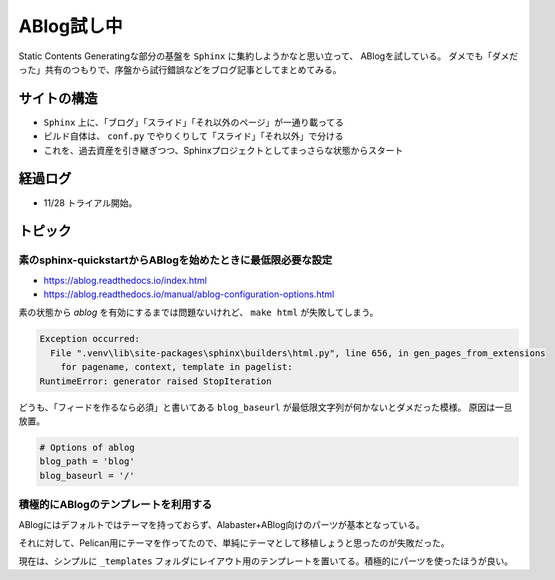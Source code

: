 ===========
ABlog試し中
===========

.. post:: 2019-11-28
   :category: Tech
   :tags: Python,Sphinx,ABlog,

Static Contents Generatingな部分の基盤を ``Sphinx`` に集約しようかなと思い立って、
ABlogを試している。
ダメでも「ダメだった」共有のつもりで、序盤から試行錯誤などをブログ記事としてまとめてみる。

サイトの構造
============

* ``Sphinx`` 上に、「ブログ」「スライド」「それ以外のページ」が一通り載ってる
* ビルド自体は、 ``conf.py`` でやりくりして「スライド」「それ以外」で分ける
* これを、過去資産を引き継ぎつつ、Sphinxプロジェクトとしてまっさらな状態からスタート

経過ログ
========

* 11/28 トライアル開始。

トピック
========

素のsphinx-quickstartからABlogを始めたときに最低限必要な設定
------------------------------------------------------------

* https://ablog.readthedocs.io/index.html
* https://ablog.readthedocs.io/manual/ablog-configuration-options.html

素の状態から `ablog` を有効にするまでは問題ないけれど、
``make html`` が失敗してしまう。

.. code-block:: pytb

    Exception occurred:
      File ".venv\lib\site-packages\sphinx\builders\html.py", line 656, in gen_pages_from_extensions
        for pagename, context, template in pagelist:
    RuntimeError: generator raised StopIteration

どうも、「フィードを作るなら必須」と書いてある ``blog_baseurl`` が最低限文字列が何かないとダメだった模様。
原因は一旦放置。

.. code-block:: python

    # Options of ablog
    blog_path = 'blog'
    blog_baseurl = '/'

積極的にABlogのテンプレートを利用する
-------------------------------------

ABlogにはデフォルトではテーマを持っておらず、Alabaster+ABlog向けのパーツが基本となっている。

それに対して、Pelican用にテーマを作ってたので、単純にテーマとして移植しょうと思ったのが失敗だった。

現在は、シンプルに ``_templates`` フォルダにレイアウト用のテンプレートを置いてる。積極的にパーツを使ったほうが良い。
